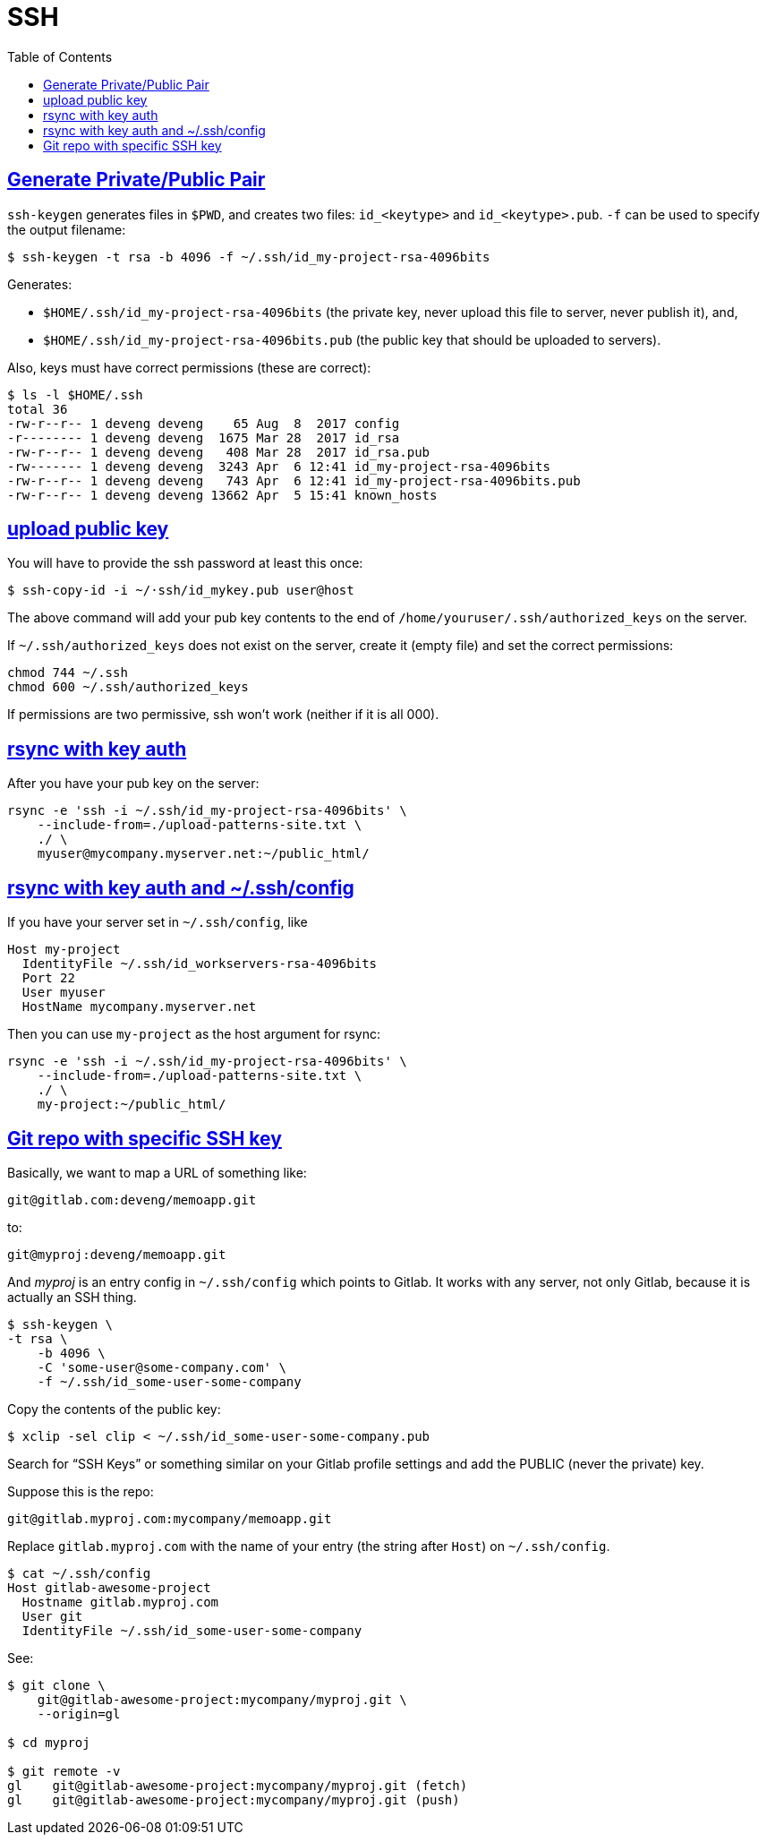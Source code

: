 = SSH
:page-subtitle: Secure Shell
:page-tags: ssh openssh shell unix network
:favicon: https://fernandobasso.dev/cmdline.png
:icons: font
:sectlinks:
:sectnums!:
:toclevels: 6
:toc: left
:source-highlighter: highlight.js
:imagesdir: __assets
:stem: latexmath
ifdef::env-github[]
:tip-caption: :bulb:
:note-caption: :information_source:
:important-caption: :heavy_exclamation_mark:
:caution-caption: :fire:
:warning-caption: :warning:
endif::[]

== Generate Private/Public Pair

`ssh-keygen` generates files in `$PWD`, and creates two files:
`id_<keytype>` and `id_<keytype>.pub`.
`-f` can be used to specify the output filename:

[source,example]
----
$ ssh-keygen -t rsa -b 4096 -f ~/.ssh/id_my-project-rsa-4096bits
----

Generates:

* `$HOME/.ssh/id_my-project-rsa-4096bits` (the private key, never
upload this file to server, never publish it), and,
* `$HOME/.ssh/id_my-project-rsa-4096bits.pub` (the public key that
should be uploaded to servers).

Also, keys must have correct permissions (these are correct):

[source,example]
----
$ ls -l $HOME/.ssh
total 36
-rw-r--r-- 1 deveng deveng    65 Aug  8  2017 config
-r-------- 1 deveng deveng  1675 Mar 28  2017 id_rsa
-rw-r--r-- 1 deveng deveng   408 Mar 28  2017 id_rsa.pub
-rw------- 1 deveng deveng  3243 Apr  6 12:41 id_my-project-rsa-4096bits
-rw-r--r-- 1 deveng deveng   743 Apr  6 12:41 id_my-project-rsa-4096bits.pub
-rw-r--r-- 1 deveng deveng 13662 Apr  5 15:41 known_hosts
----

== upload public key

You will have to provide the ssh password at least this once:

[source,example]
----
$ ssh-copy-id -i ~/·ssh/id_mykey.pub user@host
----

The above command will add your pub key contents to the end of `/home/youruser/.ssh/authorized_keys` on the server.

If `~/.ssh/authorized_keys` does not exist on the server, create it (empty file) and set the correct permissions:

[source,example]
----
chmod 744 ~/.ssh
chmod 600 ~/.ssh/authorized_keys
----

If permissions are two permissive, ssh won't work (neither if it is all 000).

== rsync with key auth

After you have your pub key on the server:

[source,example]
----
rsync -e 'ssh -i ~/.ssh/id_my-project-rsa-4096bits' \
    --include-from=./upload-patterns-site.txt \
    ./ \
    myuser@mycompany.myserver.net:~/public_html/
----

== rsync with key auth and ~/.ssh/config

If you have your server set in `~/.ssh/config`, like

[source,example]
----
Host my-project
  IdentityFile ~/.ssh/id_workservers-rsa-4096bits
  Port 22
  User myuser
  HostName mycompany.myserver.net
----

Then you can use `my-project` as the host argument for rsync:

[source,example]
----
rsync -e 'ssh -i ~/.ssh/id_my-project-rsa-4096bits' \
    --include-from=./upload-patterns-site.txt \
    ./ \
    my-project:~/public_html/
----

== Git repo with specific SSH key

Basically, we want to map a URL of something like:

[source,example]
----
git@gitlab.com:deveng/memoapp.git
----

to:

[source,example]
----
git@myproj:deveng/memoapp.git
----

And _myproj_ is an entry config in `~/.ssh/config` which points to Gitlab.
It works with any server, not only Gitlab, because it is actually an SSH thing.

[source,example]
----
$ ssh-keygen \
-t rsa \
    -b 4096 \
    -C 'some-user@some-company.com' \
    -f ~/.ssh/id_some-user-some-company
----

Copy the contents of the public key:

[source,example]
----
$ xclip -sel clip < ~/.ssh/id_some-user-some-company.pub
----

Search for “SSH Keys” or something similar on your Gitlab profile settings and add the PUBLIC (never the private) key.

Suppose this is the repo:

[source,example]
----
git@gitlab.myproj.com:mycompany/memoapp.git
----

Replace `gitlab.myproj.com` with the name of your entry (the string after `Host`) on `~/.ssh/config`.

[source,example]
----
$ cat ~/.ssh/config
Host gitlab-awesome-project
  Hostname gitlab.myproj.com
  User git
  IdentityFile ~/.ssh/id_some-user-some-company
----

See:

[source,example]
----
$ git clone \
    git@gitlab-awesome-project:mycompany/myproj.git \
    --origin=gl

$ cd myproj

$ git remote -v
gl    git@gitlab-awesome-project:mycompany/myproj.git (fetch)
gl    git@gitlab-awesome-project:mycompany/myproj.git (push)
----
